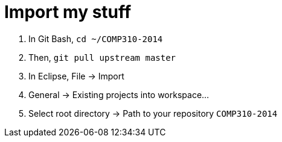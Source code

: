 = Import my stuff

. In Git Bash, `cd ~/COMP310-2014`
. Then, `git pull upstream master`
. In Eclipse, File -> Import
. General -> Existing projects into workspace...
. Select root directory -> Path to your repository `COMP310-2014`
